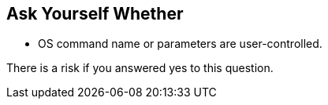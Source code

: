 == Ask Yourself Whether

* OS command name or parameters are user-controlled.

There is a risk if you answered yes to this question.
